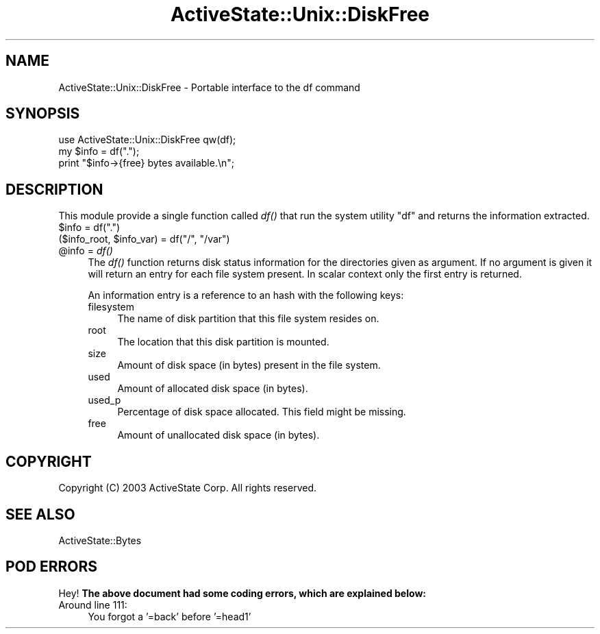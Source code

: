 .\" Automatically generated by Pod::Man 2.28 (Pod::Simple 3.29)
.\"
.\" Standard preamble:
.\" ========================================================================
.de Sp \" Vertical space (when we can't use .PP)
.if t .sp .5v
.if n .sp
..
.de Vb \" Begin verbatim text
.ft CW
.nf
.ne \\$1
..
.de Ve \" End verbatim text
.ft R
.fi
..
.\" Set up some character translations and predefined strings.  \*(-- will
.\" give an unbreakable dash, \*(PI will give pi, \*(L" will give a left
.\" double quote, and \*(R" will give a right double quote.  \*(C+ will
.\" give a nicer C++.  Capital omega is used to do unbreakable dashes and
.\" therefore won't be available.  \*(C` and \*(C' expand to `' in nroff,
.\" nothing in troff, for use with C<>.
.tr \(*W-
.ds C+ C\v'-.1v'\h'-1p'\s-2+\h'-1p'+\s0\v'.1v'\h'-1p'
.ie n \{\
.    ds -- \(*W-
.    ds PI pi
.    if (\n(.H=4u)&(1m=24u) .ds -- \(*W\h'-12u'\(*W\h'-12u'-\" diablo 10 pitch
.    if (\n(.H=4u)&(1m=20u) .ds -- \(*W\h'-12u'\(*W\h'-8u'-\"  diablo 12 pitch
.    ds L" ""
.    ds R" ""
.    ds C` ""
.    ds C' ""
'br\}
.el\{\
.    ds -- \|\(em\|
.    ds PI \(*p
.    ds L" ``
.    ds R" ''
.    ds C`
.    ds C'
'br\}
.\"
.\" Escape single quotes in literal strings from groff's Unicode transform.
.ie \n(.g .ds Aq \(aq
.el       .ds Aq '
.\"
.\" If the F register is turned on, we'll generate index entries on stderr for
.\" titles (.TH), headers (.SH), subsections (.SS), items (.Ip), and index
.\" entries marked with X<> in POD.  Of course, you'll have to process the
.\" output yourself in some meaningful fashion.
.\"
.\" Avoid warning from groff about undefined register 'F'.
.de IX
..
.nr rF 0
.if \n(.g .if rF .nr rF 1
.if (\n(rF:(\n(.g==0)) \{
.    if \nF \{
.        de IX
.        tm Index:\\$1\t\\n%\t"\\$2"
..
.        if !\nF==2 \{
.            nr % 0
.            nr F 2
.        \}
.    \}
.\}
.rr rF
.\" ========================================================================
.\"
.IX Title "ActiveState::Unix::DiskFree 3"
.TH ActiveState::Unix::DiskFree 3 "2015-06-18" "perl v5.22.1" "User Contributed Perl Documentation"
.\" For nroff, turn off justification.  Always turn off hyphenation; it makes
.\" way too many mistakes in technical documents.
.if n .ad l
.nh
.SH "NAME"
ActiveState::Unix::DiskFree \- Portable interface to the df command
.SH "SYNOPSIS"
.IX Header "SYNOPSIS"
.Vb 3
\& use ActiveState::Unix::DiskFree qw(df);
\& my $info = df(".");
\& print "$info\->{free} bytes available.\en";
.Ve
.SH "DESCRIPTION"
.IX Header "DESCRIPTION"
This module provide a single function called \fIdf()\fR that run the system
utility \f(CW\*(C`df\*(C'\fR and returns the information extracted.
.ie n .IP "$info = df(""."")" 4
.el .IP "\f(CW$info\fR = df(``.'')" 4
.IX Item "$info = df(.)"
.PD 0
.ie n .IP "($info_root, $info_var) = df(""/"", ""/var"")" 4
.el .IP "($info_root, \f(CW$info_var\fR) = df(``/'', ``/var'')" 4
.IX Item "($info_root, $info_var) = df(/, /var)"
.ie n .IP "@info = \fIdf()\fR" 4
.el .IP "\f(CW@info\fR = \fIdf()\fR" 4
.IX Item "@info = df()"
.PD
The \fIdf()\fR function returns disk status information for the directories
given as argument.  If no argument is given it will return an entry
for each file system present.  In scalar context only the first
entry is returned.
.Sp
An information entry is a reference to an hash with the following
keys:
.RS 4
.IP "filesystem" 4
.IX Item "filesystem"
The name of disk partition that this file system resides on.
.IP "root" 4
.IX Item "root"
The location that this disk partition is mounted.
.IP "size" 4
.IX Item "size"
Amount of disk space (in bytes) present in the file system.
.IP "used" 4
.IX Item "used"
Amount of allocated disk space (in bytes).
.IP "used_p" 4
.IX Item "used_p"
Percentage of disk space allocated.  This field might be missing.
.IP "free" 4
.IX Item "free"
Amount of unallocated disk space (in bytes).
.RE
.RS 4
.RE
.SH "COPYRIGHT"
.IX Header "COPYRIGHT"
Copyright (C) 2003 ActiveState Corp.  All rights reserved.
.SH "SEE ALSO"
.IX Header "SEE ALSO"
ActiveState::Bytes
.SH "POD ERRORS"
.IX Header "POD ERRORS"
Hey! \fBThe above document had some coding errors, which are explained below:\fR
.IP "Around line 111:" 4
.IX Item "Around line 111:"
You forgot a '=back' before '=head1'
